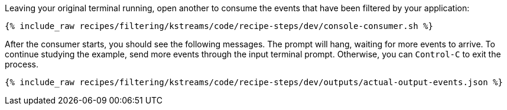 Leaving your original terminal running, open another to consume the events that have been filtered by your application:

+++++
<pre class="snippet"><code class="shell">{% include_raw recipes/filtering/kstreams/code/recipe-steps/dev/console-consumer.sh %}</code></pre>
+++++

After the consumer starts, you should see the following messages. The prompt will hang, waiting for more events to arrive. To continue studying the example, send more events through the input terminal prompt. Otherwise, you can `Control-C` to exit the process.

+++++
<pre class="snippet"><code class="json">{% include_raw recipes/filtering/kstreams/code/recipe-steps/dev/outputs/actual-output-events.json %}</code></pre>
+++++